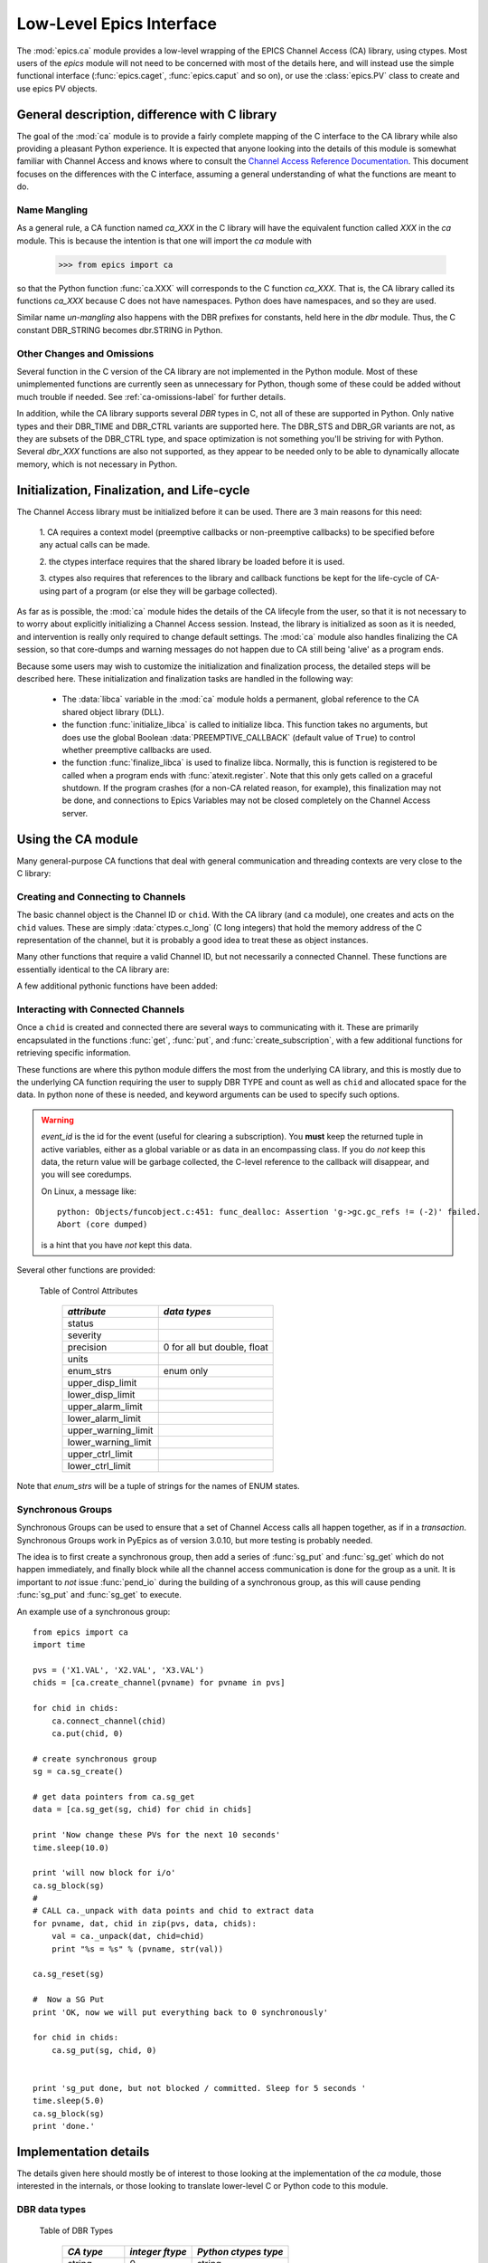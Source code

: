 =========================================
Low-Level Epics Interface
=========================================


The :mod:`epics.ca` module provides a low-level wrapping of the EPICS
Channel Access (CA) library, using ctypes.  Most users of the `epics`
module will not need to be concerned with most of the details here, and
will instead use the simple functional interface (:func:`epics.caget`,
:func:`epics.caput` and so on), or use the :class:`epics.PV` class to
create and use epics PV objects.


General description, difference with C library
=================================================

The goal of the :mod:`ca` module is to provide a fairly complete
mapping of the C interface to the CA library while also providing a
pleasant Python experience.  It is expected that anyone looking
into the details of this module is somewhat familiar with Channel
Access and knows where to consult the `Channel Access Reference
Documentation
<http://www.aps.anl.gov/epics/base/R3-14/11-docs/CAref.html>`_.
This document focuses on the differences with the C interface,
assuming a general understanding of what the functions are meant to
do.


Name Mangling
~~~~~~~~~~~~~

As a general rule, a CA function named `ca_XXX` in the C library will have the
equivalent function called `XXX` in the `ca` module.  This is because the
intention is that one will import the `ca` module with

    >>> from epics import ca

so that the Python function :func:`ca.XXX` will corresponds to the C
function `ca_XXX`.  That is, the CA library called its functions `ca_XXX`
because C does not have namespaces.  Python does have namespaces, and so
they are used.

Similar name *un-mangling* also happens with the DBR prefixes for
constants, held here in the `dbr` module.  Thus, the C constant DBR_STRING
becomes dbr.STRING in Python.


Other Changes and Omissions
~~~~~~~~~~~~~~~~~~~~~~~~~~~~

Several function in the C version of the CA library are not implemented in
the Python module.  Most of these unimplemented functions are currently
seen as unnecessary for Python, though some of these could be added without
much trouble if needed. See :ref:`ca-omissions-label` for further details.

In addition, while the CA library supports several `DBR` types in C, not
all of these are supported in Python. Only native types and their DBR_TIME
and DBR_CTRL variants are supported here.  The DBR_STS and DBR_GR variants
are not, as they are subsets of the DBR_CTRL type, and space optimization
is not something you'll be striving for with Python.  Several `dbr_XXX`
functions are also not supported, as they appear to be needed only to be
able to dynamically allocate memory, which is not necessary in Python.


..  _ca-init-label:

Initialization, Finalization, and Life-cycle
==============================================

.. module:: ca
   :synopsis: low-level Channel Access  module.

The Channel Access library must be initialized before it can be used.
There are 3 main reasons for this need:

  1. CA requires a context model (preemptive callbacks or  non-preemptive
  callbacks) to be specified before any actual calls can be made.

  2. the ctypes interface requires that the shared library be loaded
  before it is used.

  3. ctypes also requires that references to the library and callback
  functions be kept for the life-cycle of CA-using part of a program (or
  else they will be garbage collected).

As far as is possible, the :mod:`ca` module hides the details of the CA
lifecyle from the user, so that it is not necessary to to worry about
explicitly initializing a Channel Access session.  Instead, the library is
initialized as soon as it is needed, and intervention is really only
required to change default settings.  The :mod:`ca` module also handles
finalizing the CA session, so that core-dumps and warning messages do not
happen due to CA still being 'alive' as a program ends.

Because some users may wish to customize the initialization and
finalization process, the detailed steps will be described here.  These
initialization and finalization tasks are handled in the following way:

   * The :data:`libca` variable in the :mod:`ca` module holds a permanent,
     global reference to the CA shared object library (DLL).

   * the function :func:`initialize_libca` is called to initialize libca.
     This function takes no arguments, but does use the global Boolean
     :data:`PREEMPTIVE_CALLBACK` (default value of ``True``) to control
     whether preemptive callbacks are used.

   * the function :func:`finalize_libca` is used to finalize libca.
     Normally, this is function is registered to be called when a program
     ends with :func:`atexit.register`.  Note that this only gets called on
     a graceful shutdown. If the program crashes (for a non-CA related
     reason, for example), this finalization may not be done, and
     connections to Epics Variables may not be closed completely on the
     Channel Access server.

.. data:: PREEMPTIVE_CALLBACK

   sets whether preemptive callbacks will be used.  The default value is
   ``True``.  If you wish to run without preemptive callbacks this variable
   *MUST* be set before any other use of the CA library.  With preemptive
   callbacks enabled, EPICS communication will not require client code to
   continually poll for changes.   With preemptive callback disables,  you
   will need to frequently poll epics with :func:`pend_io` and
   func:`pend_event`.

.. data:: DEFAULT_CONNECTION_TIMEOUT

   sets the default `timeout` value (in seconds) for
   :func:`connect_channel`.  The default value is `2.0`

.. data:: AUTOMONITOR_MAXLENGTH

   sets the default array length (ie, how many elements an array has) above
   which automatic conversion to numpy arrays *and* automatic monitoring
   for PV variables is suppressed.  The default value is 16384.  To be
   clear: waveforms with fewer elements than this value will be
   automatically monitored changes, and will be converted to numpy arrays
   (if numpy is installed).  Larger waveforms will not be monitored.


   :ref:`advanced-large-arrays-label` for more details.

Using the CA module
====================

Many general-purpose CA functions that deal with general communication and
threading contexts are very close to the C library:

.. function:: initialize_libca()

   This initializes the CA library.  This must be called prior to any
   actual use of the CA library, but it is called automatically by the  :func:`withCA`
   decorator, so you should never need to call this in a real program.

.. function::  context_create()
.. function::  create_context()

   This will create a new context, using the value of :data:`PREEMPTIVE_CALLBACK` to set
   the context type. Note that CA library function has the irritating name of
   *context_create*.  Both that and *create_context* (which is more consistent with the
   Verb_Object of the rest of the CA library) are allowed.


.. function::  context_destroy()
.. function::  destroy_context()

   This will destroy the current context.

.. function::  current_context()

   This returns an integer value for the current context.

.. function::  attach_context(context)

   This attaches to the context supplied.

.. function::  detach_context()

   This detaches from the current context.

.. function::  use_initial_context()

   This attaches to the context created when libca is initialized.
   Using this function is recommended when writing Threaded programs that
   using CA.  See :ref:`advanced-threads-label` for further discussion.

.. function::  client_status(context, level)

.. function::  message(status)

.. function::  flush_io()

.. function::  replace_printf_handler(fcn)

   replace the :func:`printf` function with the supplied function (defaults
   to :func:`sys.stderr.write` )

.. function::  pend_io([t=1.0])

.. function::  pend_event([t=1.e-5])

.. function::  poll([evt=1.e-5, [iot=1.0]])

   a convenience function which is equivalent to::

       pend_event(evt)
       pend_io_(iot)


Creating and Connecting to Channels
~~~~~~~~~~~~~~~~~~~~~~~~~~~~~~~~~~~~

The basic channel object is the Channel ID or ``chid``.  With the CA
library (and ``ca`` module), one creates and acts on the ``chid`` values.
These are simply :data:`ctypes.c_long` (C long integers) that hold the
memory address of the C representation of the channel, but it is probably
a good idea to treat these as object instances.

.. function:: create_channel(pvname, [connect=False, [callback=None, auto_cb=True]]])

   creates a channel, returning the Channel ID ``chid`` used by other
   functions to identify this channel.

   :param pvname:   the name of the PV to create.
   :param connect:  whether to (try to) connect to PV as soon as possible.
   :type  connect:  ``True``/``False``
   :param callback:  user-defined Python function to be called when the connection state changes.
   :type callback:  ``None`` or callable.
   :param auto_cb:  whether to automatically use an internal callback.
   :type  auto_cb:  ``True``/``False``

   The user-defined callback function should be  prepared to accept keyword arguments of
         * `pvname`  name of PV
         * `chid`    ``chid`` Channel ID
         * `conn`    ``True``/``False``:  whether channel is connected.

   If `auto_cb` is ``True``, an internal connection callback is used so
   that you should not need to explicitly connect to a channel, unless you
   are having difficulty with dropped connections.


.. function:: connect_channel(chid, [timeout=None, [verbose=False]])

   explicitly connect to a channel (usually not needed, as implicit
   connection will be done when needed), waiting up to timeout for a
   channel to connect.  It returns the connection state, ``True`` or
   ``False``.

   :param chid:     ``chid`` Channel ID
   :param timeout:  maximum time to wait for connection.
   :type  timeout:  float or ``None``.
   :param verbose:  whether to print out debugging information

   if *timeout* is ``None``, the value of  :data:`DEFAULT_CONNECTION_TIMEOUT`
   is used (usually 2.0 seconds).

   Normally, channels will connect in milliseconds, and the connection
   callback will succeed on the first attempt.

   For un-connected Channels (that are nevertheless queried), the 'ts'
   (timestamp of last connection attempt) and 'failures' (number of failed
   connection attempts) from the :data:`_cache` will be used to prevent
   spending too much time waiting for a connection that may never happen.

Many other functions that require a valid Channel ID, but not necessarily a
connected Channel.  These functions are essentially identical to the CA
library are:

.. function::   name(chid)

   return PV name for Channel.

.. function::   host_name(chid)

   return host name and port serving Channel.

.. function::   element_count(chid)

   return number of elements in Channel's data.

.. function::   read_access(chid)

   return *read access* for a Channel: 1 for ``True``, 0 for ``False``.

.. function::   write_access(chid)

   return *write access* for a channel: 1 for ``True``, 0 for ``False``.

.. function::   field_type(chid)

   return the integer DBR field type. See the *ftype* column from
   :ref:`Table of DBR Types <dbrtype_table>`.

.. function::   clear_channel(chid)

   clear the channel.

.. function::   state(chid)

   return the state of the channel.

A few additional pythonic functions have been added:

.. function::     isConnected(chid)

   returns `dbr.CS_CONN==state(chid)` ie ``True`` for a connected channel
   or ``False`` for an unconnected channel.

.. function:: access(chid)

   returns a string describing read/write access: one of
   `no access`, `read-only`, `write-only`, or `read/write`

.. function::    promote_type(chid,[use_time=False, [use_ctrl=False]])

  promotes the native field type of a ``chid`` to its TIME or CTRL
  variant. See :ref:`Table of DBR Types <dbrtype_table>`.  Returns the
  integer corresponding to the promoted field value.

..  data::  _cache

    The ca module keeps a global cache of Channels that holds connection
    status and a bit of internal information for all known PVs.  This cache
    is not intended for general use.

.. function:: show_cache([print_out=True])

   this function will print out a listing of PVs in the current session to
   standard output.  Use the *print_out=False* option to be returned the
   listing instead of having it printed.

Interacting with Connected Channels
~~~~~~~~~~~~~~~~~~~~~~~~~~~~~~~~~~~~

Once a ``chid`` is created and connected there are several ways to
communicating with it.  These are primarily encapsulated in the functions
:func:`get`, :func:`put`, and :func:`create_subscription`, with a few
additional functions for retrieving specific information.

These functions are where this python module differs the most from the
underlying CA library, and this is mostly due to the underlying CA function
requiring the user to supply DBR TYPE and count as well as ``chid`` and
allocated space for the data.  In python none of these is needed, and
keyword arguments can be used to specify such options.

.. method:: get(chid[, ftype=None[, count=None[, as_string=False[, as_numpy=True[, wait=True[, timeout=None]]]]]])

   return the current value for a Channel. Note that there is not a separate form for array data.

   :param chid:  ``chid`` Channel ID
   :type  chid:  ctypes.c_long
   :param ftype:  field type to use (native type is default)
   :type ftype:  integer or ``None``
   :param count:  maximum element count to return (full data returned by default)
   :type count:  integer or ``None``
   :param as_string:  whether to return the string representation of the value.  See notes below.
   :type as_string:  ``True``/``False``
   :param as_numpy:  whether to return the Numerical Python representation  for array / waveform data.
   :type as_numpy:  ``True``/``False``
   :param wait:  whether to wait for the data to be received, or return immediately.
   :type wait:  ``True``/``False``
   :param timeout:  maximum time to wait for data before returning ``None``.
   :type timeout:  float or ``None``

   :func:`get` returns the value for the PV with channel ID *chid* or
   ``None``, which indicates an *incomplete get*

   For a listing of values of *ftype*, see :ref:`Table of DBR Types
   <dbrtype_table>`.  The optional *count* can be used to limit the
   amount of data returned for array data from waveform records.

   The *as_string* option warrants special attention: The feature is not
   as complete as as the *as_string* argument for :meth:`PV.get`.  Here,
   a string representing the value will always be returned. For Enum
   types, the name of the Enum state will be returned.  For waveforms of
   type CHAR, the string representation will be returned.  For other
   waveforms (with *count* > 1), a string like `<array count=3, type=1>`
   will be returned.  For all other types the result will from Python's
   :func:`str` function.

   The *as_numpy* option will cause an array value to be returned as a
   numpy array.  This is only applied if numpy can be imported.  See
   :ref:`advanced-large-arrays-label` for a discussion of strategies for
   how to best deal with very large arrays.

   The *wait* option controls whether to wait for the data to be
   received over the network and actually return the value, or to return
   immediately after asking for it to be sent.  If `wait=False` (that
   is, immediate return), the *get* operation is said to be
   *incomplete*.  The data will be still be received (unless the channel
   is disconnected) eventually but stored internally, and can be read
   later with :func:`get_complete`.  Using `wait=False` can be useful in
   some circumstances.  See :ref:`advanced-connecting-many-label` for a
   discussion.

   The *timeout* option sets the maximum time to wait for the data to be
   received over the network before returning ``None``.  Such a timeout
   could imply that the channel is disconnected or that the data size is
   larger or network slower than normal.  In that case, the *get*
   operation is said to be *incomplete*, and the data may become
   available later with :func:`get_complete`.

   See :ref:`advanced-get-timeouts-label` for further discussion of the
   *wait* and *timeout* options and the associated :func:`get_complete`
   function.


.. method:: get_complete(chid[, ftype=None[, count=None[, as_string=False[, as_numpy=True[, timeout=None]]]]])

   return the current value for a Channel, completing an earlier incomplete
   :func:`get` that returned ``None``, either because `wait=False` was
   used or because the data transfer did not complete before the timeout passed.

   :param chid:  ``chid`` Channel ID
   :type  chid:  ctypes.c_long
   :param ftype:  field type to use (native type is default)
   :type ftype:  integer
   :param count:  maximum element count to return (full data returned by default)
   :type count:  integer
   :param as_string:  whether to return the string representation of the value.  See notes below.
   :type as_string:  ``True``/``False``
   :param as_numpy:  whether to return the Numerical Python representation  for array / waveform data.
   :type as_numpy:  ``True``/``False``
   :param timeout:  maximum time to wait for data before returning ``None``.
   :type timeout:  float or ``None``

   This function will return ``None`` if the previous :func:`get`
   actually completed, or if this data transfer also times out.  See
   :ref:`advanced-get-timeouts-label` for further discussion.

.. method::  put(chid, value[, wait=False[, timeout=30[, callback=None[, callback_data=None]]]])

   sets the Channel to a value, with options to either wait (block) for the
   process to complete, or to execute a supplied callback function when the
   process has completed.  The chid and value are required.

   :param chid:  ``chid`` Channel ID
   :type  chid:  ctypes.c_long
   :param wait:  whether to wait for processing to complete (or time-out) before returning.
   :type  wait:  ``True``/``False``
   :param timeout:  maximum time to wait for processing to complete before returning anyway.
   :type  timeout:  float or ``None``
   :param callback: user-supplied function to run when processing has completed.
   :type callback: ``None`` or callable
   :param callback_data: extra data to pass on to a user-supplied callback function.

   :meth:`put` returns 1 on success and -1 on timed-out

   Specifying a callback will override setting `wait=True`.  This
   callback function will be called with keyword arguments

       pvname=pvname, data=callback_data

   For more on this *put callback*, see :ref:`ca-callbacks-label` below.

.. method::  create_subscription(chid[, use_time=False[, use_ctrl=False[, mask=None[, callback=None]]]])

   create a *subscription to changes*, The user-supplied callback function
   will be called on any changes to the PV.

   :param use_time: whether to use the TIME variant for the PV type
   :type use_time:  ``True``/``False``
   :param use_ctrl: whether to use the CTRL variant for the PV type
   :type use_ctrl:  ``True``/``False``
   :param  mask:    bitmask (combination of dbr.DBE_ALARM, dbr.DBE_LOG, dbr.DBE_VALUE) to control which changes result in a callback. Defaults to :data:`DEFAULT_SUBSCRIPTION_MASK`.
   :type mask:      integer
   :param callback:  user-supplied callback function
   :type callback:   ``None`` or callable

   :rtype: tuple containing *(callback_ref, user_arg_ref, event_id)*

   The returned tuple contains *callback_ref* an *user_arg_ref* which are
   references that should be kept for as long as the subscription lives
   (otherwise they may be garbage collected, causing no end of trouble).
   *event_id* is the id for the event (useful for clearing a subscription).

   For more on writing the user-supplied callback, see :ref:`ca-callbacks-label` below.

.. warning::

   *event_id* is the id for the event (useful for clearing a subscription).
   You **must** keep the returned tuple in active variables, either as a
   global variable or as data in an encompassing class.
   If you do *not* keep this data, the return value will be garbage
   collected, the C-level reference to the callback will disappear, and you
   will see coredumps.

   On Linux, a message like::

       python: Objects/funcobject.c:451: func_dealloc: Assertion 'g->gc.gc_refs != (-2)' failed.
       Abort (core dumped)

   is a hint that you have *not* kept this data.


.. data:: DEFAULT_SUBSCRIPTION_MASK

   This value is the default subscription type used when calling
   :meth:`create_subscription` with `mask=None`. It is also used by
   default when creating a :class:`PV` object with auto_monitor is set
   to ``True``.

   The initial default value is *dbr.DBE_ALARM|dbr.DBE_VALUE*
   (i.e. update on alarm changes or value changes which exceeds the
   monitor deadband.)  The other possible flag in the bitmask is
   *dbr.DBE_LOG* for archive-deadband changes.

   If this value is changed, it will change the default for all
   subsequent calls to :meth:`create_subscription`, but it will not
   change any existing subscriptions.

.. method:: clear_subscription(event_id)

   clears a subscription given its *event_id*.

Several other functions are provided:

.. method::  get_timestamp(chid)

   return the timestamp of a channel -- the time of last update.

.. function::  get_severity(chid)

   return the severity of a channel.

.. function::  get_precision(chid)

   return the precision of a channel.  For channels with native type other
   than FLOAT or DOUBLE, this will be 0.

.. function:: get_enum_strings(chid)

    return the list of names for ENUM states of a Channel.  Returns  ``None``
    for non-ENUM Channels.

.. function:: get_ctrlvars(chid)

    returns a dictionary of CTRL fields for a Channel.  Depending on the
    native data type, the keys in this dictionary may include
    :ref:`Table of Control Attributes <ctrlvars_table>`

.. _ctrlvars_table:

   Table of Control Attributes

    ==================== ==============================
     *attribute*             *data types*
    ==================== ==============================
     status
     severity
     precision             0 for all but double, float
     units
     enum_strs             enum only
     upper_disp_limit
     lower_disp_limit
     upper_alarm_limit
     lower_alarm_limit
     upper_warning_limit
     lower_warning_limit
     upper_ctrl_limit
     lower_ctrl_limit
    ==================== ==============================

Note that *enum_strs* will be a tuple of strings for the names of ENUM
states.

.. function:: get_timevars(chid)

    returns a dictionary of TIME fields for a Channel.  This will contain a
    *status*, *severity*, and *timestamp* key.

..  _ca-sg-label:

Synchronous Groups
~~~~~~~~~~~~~~~~~~~~~~~

Synchronous Groups can be used to ensure that a set of Channel Access calls
all happen together, as if in a *transaction*.  Synchronous Groups work in
PyEpics as of version 3.0.10, but more testing is probably needed.

The idea is to first create a synchronous group, then add a series of
:func:`sg_put` and :func:`sg_get` which do not happen immediately, and
finally block while all the channel access communication is done for the
group as a unit.  It is important to *not* issue :func:`pend_io` during the
building of a synchronous group, as this will cause pending :func:`sg_put`
and :func:`sg_get` to execute.

.. function::  sg_create()

   create synchronous group.  Returns a *group id*, `gid`, which is used to
   identify this group and is passed to all other synchronous group commands.

.. function::  sg_delete(gid)

   delete a synchronous group

.. function::  sg_block(gid[, t=10.0])

   block for a synchronous group to complete processing

.. function::  sg_get(gid, chid[, ftype=None[, as_string=False[, as_numpy=True]]])

   perform a `get` within a synchronous group.

   This function will not immediately return the value, of course, but the
   address of the underlying data.

   After the :func:`sg_block` has completed, you must use :func:`_unpack`
   to convert this data address to the actual value(s).

   See example below.

.. function::  sg_put(gid, chid, value)

   perform a `put` within a synchronous group.  This `put` cannot wait for
   completion.

.. function::  sg_test(gid)

  test whether a synchronous group has completed.

.. function::  sg_reset(gid)

   resets a synchronous group

An example use of a synchronous group::

    from epics import ca
    import time

    pvs = ('X1.VAL', 'X2.VAL', 'X3.VAL')
    chids = [ca.create_channel(pvname) for pvname in pvs]

    for chid in chids:
        ca.connect_channel(chid)
        ca.put(chid, 0)

    # create synchronous group
    sg = ca.sg_create()

    # get data pointers from ca.sg_get
    data = [ca.sg_get(sg, chid) for chid in chids]

    print 'Now change these PVs for the next 10 seconds'
    time.sleep(10.0)

    print 'will now block for i/o'
    ca.sg_block(sg)
    #
    # CALL ca._unpack with data points and chid to extract data
    for pvname, dat, chid in zip(pvs, data, chids):
        val = ca._unpack(dat, chid=chid)
        print "%s = %s" % (pvname, str(val))

    ca.sg_reset(sg)

    #  Now a SG Put
    print 'OK, now we will put everything back to 0 synchronously'

    for chid in chids:
        ca.sg_put(sg, chid, 0)


    print 'sg_put done, but not blocked / committed. Sleep for 5 seconds '
    time.sleep(5.0)
    ca.sg_block(sg)
    print 'done.'


..  _ca-implementation-label:

Implementation details
================================

The details given here should mostly be of interest to those looking at the
implementation of the `ca` module, those interested in the internals, or
those looking to translate lower-level C or Python code to this module.

DBR data types
~~~~~~~~~~~~~~~~~

.. _dbrtype_table:

   Table of DBR Types

    ============== =================== ========================
     *CA type*       *integer ftype*     *Python ctypes type*
    ============== =================== ========================
     string              0                 string
     int                 1                 integer
     short               1                 integer
     float               2                 double
     enum                3                 integer
     char                4                 byte
     long                5                 integer
     double              6                 double

     time_string        14
     time_int           15
     time_short         15
     time_float         16
     time_enum          17
     time_char          18
     time_long          19
     time_double        20
     ctrl_string        28
     ctrl_int           29
     ctrl_short         29
     ctrl_float         30
     ctrl_enum          31
     ctrl_char          32
     ctrl_long          33
     ctrl_double        34
    ============== =================== ========================

`PySEVCHK` and ChannelAccessExcepction: checking CA return codes
~~~~~~~~~~~~~~~~~~~~~~~~~~~~~~~~~~~~~~~~~~~~~~~~~~~~~~~~~~~~~~~~~~~~~~~~~~~~~~~~~~~~~~~~

.. exception:: ChannelAccessException

   This exception is raised when the :mod:`ca` module experiences
   unexpected behavior and must raise an exception

..  function:: PySEVCHK(func_name, status[, expected=dbr.ECA_NORMAL])

    This checks the return *status* returned from a `libca.ca_***` and
    raises a :exc:`ChannelAccessException` if the value does not match the
    *expected* value.

    The message from the exception will include the *func_name* (name of
    the Python function) and the CA message from :mod:`message`.

..  function:: withSEVCHK

    this decorator handles the common case of running :func:`PySEVCHK` for
    a function whose return value is from a `libca.ca_***` function and
    whose return value should be ``dbr.ECA_NORMAL``.

Function Decorators
~~~~~~~~~~~~~~~~~~~~~~~~~~~~~~~

In addition to :func:`withSEVCHK`, several other decorator functions are
used heavily inside of ca.py or are available for your convenience.

.. function:: withCA

   ensures that the CA library is initialized before many CA functions are
   called.  This prevents, for example, one creating a channel ID before CA
   has been initialized.

.. function:: withCHID

   ensures that CA functions which require a ``chid`` as the first argument
   actually have a  ``chid`` as the first argument.  This is not a highly
   robust test (it actually checks for a ctypes.c_long or int) but is
   useful enough to catch most errors before they would cause a crash of
   the CA library.

..  function:: withConnectedCHID

    ensures that the first argument of a function is a connected ``chid``.
    This test is (intended to be) robust, and will (try to) make sure a
    ``chid`` is actually connected before calling the decorated function.

..  function:: withInitialContext

    ensures that the called function uses the threading context initially defined.
    The See :ref:`advanced-threads-label` for further discussion.


Unpacking Data from Callbacks
~~~~~~~~~~~~~~~~~~~~~~~~~~~~~~~~~~

Throughout the implementation, there are several places where data returned
by the underlying CA library needs to be be converted to Python data.  This
is encapsulated in the :func:`_unpack` function.  In general, you will not
have to run this code, but there is one exception:  when using
:func:`sg_get`, the values returned will have to be unpacked with this
function.

..  function:: _unpack(cdata, chid=None[, count=None[, ftype=None[, as_numpy=None]]])

    This takes the ctypes data `cdata` and returns the Python data.

   :param cdata:   cdata as returned by internal libca functions, and :func:`sg_get`.
   :param chid:    channel ID (optional: used for determining count and ftype)
   :param count:   number of elements to fetch (defaults to element count of chid  or 1)
   :param ftype:   data type of channel (defaults to native type of chid)
   :param as_numpy:  whether to convert to numpy array.
   :type as_numpy:  ``True``/``False``

..  _ca-callbacks-label:

User-supplied Callback functions
================================

User-supplied callback functions can be provided for both :meth:`put` and
:meth:`create_subscription`.  Note that callbacks for `PV` objects are
slightly different: see :ref:`pv-callbacks-label` in the :mod:`pv` module
for details.

When defining a callback function to be run either when a :meth:`put`
completes or on changes to the Channel, as set from
:meth:`create_subscription`, it is important to know two things:

    1)  how your function will be called.
    2)  what is permissible to do inside your callback function.

In both cases, callbacks will be called with keyword arguments.  You should be
prepared to have them passed to your function.  Use `**kw` unless you are very
sure of what will be sent.

For callbacks sent when a :meth:`put` completes, your function will be passed these:

    * `pvname` : the name of the pv
    * `data`:  the user-supplied callback_data (defaulting to ``None``).

For subscription callbacks, your function will be called with keyword/value
pairs that will include:

    * `pvname`: the name of the pv
    * `value`: the latest value
    * `count`: the number of data elements
    * `ftype`: the numerical CA type indicating the data type
    * `status`: the status of the PV (1 for OK)
    * `chid`:   the integer address for the channel ID.

Depending on the data type, and whether the CTRL or TIME variant was used,
the callback function may also include some of these as keyword arguments:

    * `enum_strs`: the list of enumeration strings
    * `precision`: number of decimal places of precision.
    * `units`:  string for PV units
    * `severity`: PV severity
    * `timestamp`: timestamp from CA server.

Note that a the user-supplied callback will be run *inside* a CA function,
and cannot reliably make any other CA calls.  It is helpful to think "this
all happens inside of a :func:`pend_event` call", and in an epics thread
that may or may not be the main thread of your program.  It is advisable to
keep the callback functions short and not resource-intensive.  Consider
strategies which use the callback only to record that a change has occurred
and then act on that change later -- perhaps in a separate thread, perhaps
after :func:`pend_event` has completed.

..  _ca-omissions-label:

Omissions
=========

Several parts of the CA library are not implemented in the Python module.
These are currently seen as unneeded (with notes where appropriate for
alternatives), though they could be added on request.

.. function::  ca_add_exception_event

   *Not implemented*: Python exceptions are raised where appropriate and
   can be used in user code.

.. function:: ca_add_fd_registration

   *Not implemented*

.. function:: ca_replace_access_rights_event

   *Not implemented*

.. function:: ca_client_status

   *Not implemented*

.. function:: ca_set_puser

   *Not implemented* : it is easy to pass user-defined data to callbacks as needed.

.. function:: ca_puser

   *Not implemented*: it is easy to pass user-defined data to callbacks as needed.

.. function::  ca_SEVCHK

   *Not implemented*: the Python function :func:`PySEVCHK` is
   approximately the same.
.. function::  ca_signal

   *Not implemented*: the Python function :func:`PySEVCHK` is
   approximately the same.

.. function:: ca_test_event

   *Not implemented*:  this appears to be a function for debugging events.
   These are easy enough to simulate by directly calling Python callback
   functions.

.. function:: ca_dump_dbr

   *Not implemented*

In addition, not all `DBR` types in the CA C library are supported.

Only native types and their DBR_TIME and DBR_CTRL variants are supported:
DBR_STS and DBR_GR variants are not. Several `dbr_XXX` functions are also
not supported, as they are needed only to dynamically allocate memory.

:class:`CAThread` class
==========================

.. class:: CAThread(group=None[, target=None[, name=None[, args=()[, kwargs={}]]]])

  create a CA-aware subclass of a standard Python :class:`threading.Thread`.  See the
  standard library documentation for further information on how to use Thread objects.

  A `CAThread` simply runs :func:`use_initial_context` prior to running each target
  function, so that :func:`use_initial_context` does not have to be explicitly put inside
  the target function.

  The See :ref:`advanced-threads-label` for further discussion.


Examples
=========

Here are some example sessions using the :mod:`ca` module.

Create, Connect, Get Value of Channel
~~~~~~~~~~~~~~~~~~~~~~~~~~~~~~~~~~~~~~~

Note here that several things have been simplified compare to using CA in C:
initialization and creating a main-thread context are handled, and connection
of channels is handled in the background::

    from epics import ca
    chid  = ca.create_channel('XXX:m1.VAL')
    count = ca.element_count(chid)
    ftype = ca.field_type(chid)
    print "Channel ", chid, count, ftype
    value = ca.get()
    print value

Put, waiting for completion
~~~~~~~~~~~~~~~~~~~~~~~~~~~~~~~~

Here we set a PVs value, waiting for it to complete::

    from epics import ca
    chid  = ca.create_channel('XXX:m1.VAL')
    ca.put(chid,  1.0, wait=True)

The  :meth:`put` method will wait to return until the processing is
complete.

Define a callback to Subscribe to Changes
~~~~~~~~~~~~~~~~~~~~~~~~~~~~~~~~~~~~~~~~~~~

Here, we *subscribe to changes* for a PV, which is to say we define a
callback function to be called whenever the PV value changes.   In the case
below, the function to be called will simply write the latest value out to
standard output::

    from epics import ca
    import time
    import sys

    # define a callback function.  Note that this should
    # expect certain keyword arguments, including 'pvname' and 'value'
    def onChanges(pvname=None, value=None, **kw):
        fmt = 'New Value: %s  value=%s, kw=%s\n'
        sys.stdout.write(fmt % (pvname, str(value), repr(kw)))
        sys.stdout.flush()

    # create the channel
    mypv = 'XXX.VAL'
    chid = ca.create_channel(mypv)

    # subscribe to events giving a callback function
    eventID = ca.create_subscription(chid, callback=onChanges)

    # now we simply wait for changes
    t0 = time.time()
    while time.time()-t0 < 10.0:
        time.sleep(0.001)

It is **vital** that the return value from :meth:`create_subscription` is
kept in a variable so that it cannot be garbage collected.  Failure to keep
this value will cause trouble, including almost immediate segmentation
faults (on Windows) or seemingly inexplicable crashes later (on linux).

Define a connection callback
~~~~~~~~~~~~~~~~~~~~~~~~~~~~~~~~~~~~

Here, we define a connection callback -- a function to be called when the
connection status of the PV changes. Note that this will be called on
initial connection::

    import epics
    import time

    def onConnectionChange(pvname=None, conn=None, chid=None):
        print 'ca connection status changed:  ', pvname,  conn, chid

    # create channel, provide connection callback
    motor1 = '13IDC:m1'
    chid = epics.ca.create_channel(motor1, callback=onConnectionChange)

    print 'Now waiting, watching values and connection changes:'
    t0 = time.time()
    while time.time()-t0 < 30:
        time.sleep(0.001)

This will run the supplied callback soon after the channel has been
created, when a successful connection has been made.  Note that the
callback should be prepared to accept keyword arguments of `pvname`,
`chid`, and `conn` for the PV name, channel ID, and connection state
(``True`` or ``False``).

